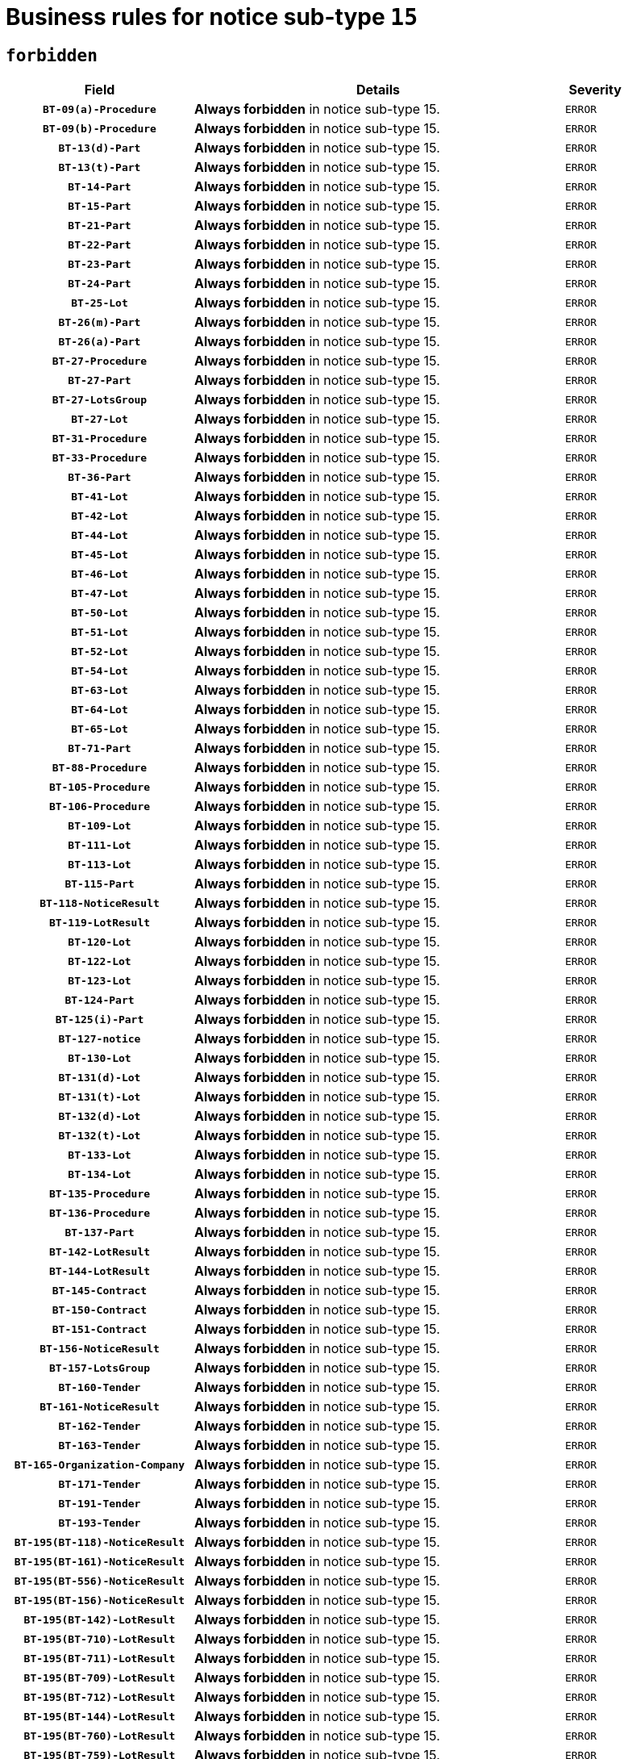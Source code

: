 = Business rules for notice sub-type `15`
:navtitle: Business Rules

== `forbidden`
[cols="<3,<6,>1", role="fixed-layout"]
|====
h| Field h|Details h|Severity 
h|`BT-09(a)-Procedure`
a|

*Always forbidden* in notice sub-type 15.
|`ERROR`
h|`BT-09(b)-Procedure`
a|

*Always forbidden* in notice sub-type 15.
|`ERROR`
h|`BT-13(d)-Part`
a|

*Always forbidden* in notice sub-type 15.
|`ERROR`
h|`BT-13(t)-Part`
a|

*Always forbidden* in notice sub-type 15.
|`ERROR`
h|`BT-14-Part`
a|

*Always forbidden* in notice sub-type 15.
|`ERROR`
h|`BT-15-Part`
a|

*Always forbidden* in notice sub-type 15.
|`ERROR`
h|`BT-21-Part`
a|

*Always forbidden* in notice sub-type 15.
|`ERROR`
h|`BT-22-Part`
a|

*Always forbidden* in notice sub-type 15.
|`ERROR`
h|`BT-23-Part`
a|

*Always forbidden* in notice sub-type 15.
|`ERROR`
h|`BT-24-Part`
a|

*Always forbidden* in notice sub-type 15.
|`ERROR`
h|`BT-25-Lot`
a|

*Always forbidden* in notice sub-type 15.
|`ERROR`
h|`BT-26(m)-Part`
a|

*Always forbidden* in notice sub-type 15.
|`ERROR`
h|`BT-26(a)-Part`
a|

*Always forbidden* in notice sub-type 15.
|`ERROR`
h|`BT-27-Procedure`
a|

*Always forbidden* in notice sub-type 15.
|`ERROR`
h|`BT-27-Part`
a|

*Always forbidden* in notice sub-type 15.
|`ERROR`
h|`BT-27-LotsGroup`
a|

*Always forbidden* in notice sub-type 15.
|`ERROR`
h|`BT-27-Lot`
a|

*Always forbidden* in notice sub-type 15.
|`ERROR`
h|`BT-31-Procedure`
a|

*Always forbidden* in notice sub-type 15.
|`ERROR`
h|`BT-33-Procedure`
a|

*Always forbidden* in notice sub-type 15.
|`ERROR`
h|`BT-36-Part`
a|

*Always forbidden* in notice sub-type 15.
|`ERROR`
h|`BT-41-Lot`
a|

*Always forbidden* in notice sub-type 15.
|`ERROR`
h|`BT-42-Lot`
a|

*Always forbidden* in notice sub-type 15.
|`ERROR`
h|`BT-44-Lot`
a|

*Always forbidden* in notice sub-type 15.
|`ERROR`
h|`BT-45-Lot`
a|

*Always forbidden* in notice sub-type 15.
|`ERROR`
h|`BT-46-Lot`
a|

*Always forbidden* in notice sub-type 15.
|`ERROR`
h|`BT-47-Lot`
a|

*Always forbidden* in notice sub-type 15.
|`ERROR`
h|`BT-50-Lot`
a|

*Always forbidden* in notice sub-type 15.
|`ERROR`
h|`BT-51-Lot`
a|

*Always forbidden* in notice sub-type 15.
|`ERROR`
h|`BT-52-Lot`
a|

*Always forbidden* in notice sub-type 15.
|`ERROR`
h|`BT-54-Lot`
a|

*Always forbidden* in notice sub-type 15.
|`ERROR`
h|`BT-63-Lot`
a|

*Always forbidden* in notice sub-type 15.
|`ERROR`
h|`BT-64-Lot`
a|

*Always forbidden* in notice sub-type 15.
|`ERROR`
h|`BT-65-Lot`
a|

*Always forbidden* in notice sub-type 15.
|`ERROR`
h|`BT-71-Part`
a|

*Always forbidden* in notice sub-type 15.
|`ERROR`
h|`BT-88-Procedure`
a|

*Always forbidden* in notice sub-type 15.
|`ERROR`
h|`BT-105-Procedure`
a|

*Always forbidden* in notice sub-type 15.
|`ERROR`
h|`BT-106-Procedure`
a|

*Always forbidden* in notice sub-type 15.
|`ERROR`
h|`BT-109-Lot`
a|

*Always forbidden* in notice sub-type 15.
|`ERROR`
h|`BT-111-Lot`
a|

*Always forbidden* in notice sub-type 15.
|`ERROR`
h|`BT-113-Lot`
a|

*Always forbidden* in notice sub-type 15.
|`ERROR`
h|`BT-115-Part`
a|

*Always forbidden* in notice sub-type 15.
|`ERROR`
h|`BT-118-NoticeResult`
a|

*Always forbidden* in notice sub-type 15.
|`ERROR`
h|`BT-119-LotResult`
a|

*Always forbidden* in notice sub-type 15.
|`ERROR`
h|`BT-120-Lot`
a|

*Always forbidden* in notice sub-type 15.
|`ERROR`
h|`BT-122-Lot`
a|

*Always forbidden* in notice sub-type 15.
|`ERROR`
h|`BT-123-Lot`
a|

*Always forbidden* in notice sub-type 15.
|`ERROR`
h|`BT-124-Part`
a|

*Always forbidden* in notice sub-type 15.
|`ERROR`
h|`BT-125(i)-Part`
a|

*Always forbidden* in notice sub-type 15.
|`ERROR`
h|`BT-127-notice`
a|

*Always forbidden* in notice sub-type 15.
|`ERROR`
h|`BT-130-Lot`
a|

*Always forbidden* in notice sub-type 15.
|`ERROR`
h|`BT-131(d)-Lot`
a|

*Always forbidden* in notice sub-type 15.
|`ERROR`
h|`BT-131(t)-Lot`
a|

*Always forbidden* in notice sub-type 15.
|`ERROR`
h|`BT-132(d)-Lot`
a|

*Always forbidden* in notice sub-type 15.
|`ERROR`
h|`BT-132(t)-Lot`
a|

*Always forbidden* in notice sub-type 15.
|`ERROR`
h|`BT-133-Lot`
a|

*Always forbidden* in notice sub-type 15.
|`ERROR`
h|`BT-134-Lot`
a|

*Always forbidden* in notice sub-type 15.
|`ERROR`
h|`BT-135-Procedure`
a|

*Always forbidden* in notice sub-type 15.
|`ERROR`
h|`BT-136-Procedure`
a|

*Always forbidden* in notice sub-type 15.
|`ERROR`
h|`BT-137-Part`
a|

*Always forbidden* in notice sub-type 15.
|`ERROR`
h|`BT-142-LotResult`
a|

*Always forbidden* in notice sub-type 15.
|`ERROR`
h|`BT-144-LotResult`
a|

*Always forbidden* in notice sub-type 15.
|`ERROR`
h|`BT-145-Contract`
a|

*Always forbidden* in notice sub-type 15.
|`ERROR`
h|`BT-150-Contract`
a|

*Always forbidden* in notice sub-type 15.
|`ERROR`
h|`BT-151-Contract`
a|

*Always forbidden* in notice sub-type 15.
|`ERROR`
h|`BT-156-NoticeResult`
a|

*Always forbidden* in notice sub-type 15.
|`ERROR`
h|`BT-157-LotsGroup`
a|

*Always forbidden* in notice sub-type 15.
|`ERROR`
h|`BT-160-Tender`
a|

*Always forbidden* in notice sub-type 15.
|`ERROR`
h|`BT-161-NoticeResult`
a|

*Always forbidden* in notice sub-type 15.
|`ERROR`
h|`BT-162-Tender`
a|

*Always forbidden* in notice sub-type 15.
|`ERROR`
h|`BT-163-Tender`
a|

*Always forbidden* in notice sub-type 15.
|`ERROR`
h|`BT-165-Organization-Company`
a|

*Always forbidden* in notice sub-type 15.
|`ERROR`
h|`BT-171-Tender`
a|

*Always forbidden* in notice sub-type 15.
|`ERROR`
h|`BT-191-Tender`
a|

*Always forbidden* in notice sub-type 15.
|`ERROR`
h|`BT-193-Tender`
a|

*Always forbidden* in notice sub-type 15.
|`ERROR`
h|`BT-195(BT-118)-NoticeResult`
a|

*Always forbidden* in notice sub-type 15.
|`ERROR`
h|`BT-195(BT-161)-NoticeResult`
a|

*Always forbidden* in notice sub-type 15.
|`ERROR`
h|`BT-195(BT-556)-NoticeResult`
a|

*Always forbidden* in notice sub-type 15.
|`ERROR`
h|`BT-195(BT-156)-NoticeResult`
a|

*Always forbidden* in notice sub-type 15.
|`ERROR`
h|`BT-195(BT-142)-LotResult`
a|

*Always forbidden* in notice sub-type 15.
|`ERROR`
h|`BT-195(BT-710)-LotResult`
a|

*Always forbidden* in notice sub-type 15.
|`ERROR`
h|`BT-195(BT-711)-LotResult`
a|

*Always forbidden* in notice sub-type 15.
|`ERROR`
h|`BT-195(BT-709)-LotResult`
a|

*Always forbidden* in notice sub-type 15.
|`ERROR`
h|`BT-195(BT-712)-LotResult`
a|

*Always forbidden* in notice sub-type 15.
|`ERROR`
h|`BT-195(BT-144)-LotResult`
a|

*Always forbidden* in notice sub-type 15.
|`ERROR`
h|`BT-195(BT-760)-LotResult`
a|

*Always forbidden* in notice sub-type 15.
|`ERROR`
h|`BT-195(BT-759)-LotResult`
a|

*Always forbidden* in notice sub-type 15.
|`ERROR`
h|`BT-195(BT-171)-Tender`
a|

*Always forbidden* in notice sub-type 15.
|`ERROR`
h|`BT-195(BT-193)-Tender`
a|

*Always forbidden* in notice sub-type 15.
|`ERROR`
h|`BT-195(BT-720)-Tender`
a|

*Always forbidden* in notice sub-type 15.
|`ERROR`
h|`BT-195(BT-162)-Tender`
a|

*Always forbidden* in notice sub-type 15.
|`ERROR`
h|`BT-195(BT-160)-Tender`
a|

*Always forbidden* in notice sub-type 15.
|`ERROR`
h|`BT-195(BT-163)-Tender`
a|

*Always forbidden* in notice sub-type 15.
|`ERROR`
h|`BT-195(BT-191)-Tender`
a|

*Always forbidden* in notice sub-type 15.
|`ERROR`
h|`BT-195(BT-553)-Tender`
a|

*Always forbidden* in notice sub-type 15.
|`ERROR`
h|`BT-195(BT-554)-Tender`
a|

*Always forbidden* in notice sub-type 15.
|`ERROR`
h|`BT-195(BT-555)-Tender`
a|

*Always forbidden* in notice sub-type 15.
|`ERROR`
h|`BT-195(BT-773)-Tender`
a|

*Always forbidden* in notice sub-type 15.
|`ERROR`
h|`BT-195(BT-731)-Tender`
a|

*Always forbidden* in notice sub-type 15.
|`ERROR`
h|`BT-195(BT-730)-Tender`
a|

*Always forbidden* in notice sub-type 15.
|`ERROR`
h|`BT-195(BT-09)-Procedure`
a|

*Always forbidden* in notice sub-type 15.
|`ERROR`
h|`BT-195(BT-105)-Procedure`
a|

*Always forbidden* in notice sub-type 15.
|`ERROR`
h|`BT-195(BT-88)-Procedure`
a|

*Always forbidden* in notice sub-type 15.
|`ERROR`
h|`BT-195(BT-106)-Procedure`
a|

*Always forbidden* in notice sub-type 15.
|`ERROR`
h|`BT-195(BT-1351)-Procedure`
a|

*Always forbidden* in notice sub-type 15.
|`ERROR`
h|`BT-195(BT-136)-Procedure`
a|

*Always forbidden* in notice sub-type 15.
|`ERROR`
h|`BT-195(BT-1252)-Procedure`
a|

*Always forbidden* in notice sub-type 15.
|`ERROR`
h|`BT-195(BT-135)-Procedure`
a|

*Always forbidden* in notice sub-type 15.
|`ERROR`
h|`BT-195(BT-733)-LotsGroup`
a|

*Always forbidden* in notice sub-type 15.
|`ERROR`
h|`BT-195(BT-543)-LotsGroup`
a|

*Always forbidden* in notice sub-type 15.
|`ERROR`
h|`BT-195(BT-5421)-LotsGroup`
a|

*Always forbidden* in notice sub-type 15.
|`ERROR`
h|`BT-195(BT-5422)-LotsGroup`
a|

*Always forbidden* in notice sub-type 15.
|`ERROR`
h|`BT-195(BT-5423)-LotsGroup`
a|

*Always forbidden* in notice sub-type 15.
|`ERROR`
h|`BT-195(BT-541)-LotsGroup`
a|

*Always forbidden* in notice sub-type 15.
|`ERROR`
h|`BT-195(BT-734)-LotsGroup`
a|

*Always forbidden* in notice sub-type 15.
|`ERROR`
h|`BT-195(BT-539)-LotsGroup`
a|

*Always forbidden* in notice sub-type 15.
|`ERROR`
h|`BT-195(BT-540)-LotsGroup`
a|

*Always forbidden* in notice sub-type 15.
|`ERROR`
h|`BT-195(BT-733)-Lot`
a|

*Always forbidden* in notice sub-type 15.
|`ERROR`
h|`BT-195(BT-543)-Lot`
a|

*Always forbidden* in notice sub-type 15.
|`ERROR`
h|`BT-195(BT-5421)-Lot`
a|

*Always forbidden* in notice sub-type 15.
|`ERROR`
h|`BT-195(BT-5422)-Lot`
a|

*Always forbidden* in notice sub-type 15.
|`ERROR`
h|`BT-195(BT-5423)-Lot`
a|

*Always forbidden* in notice sub-type 15.
|`ERROR`
h|`BT-195(BT-541)-Lot`
a|

*Always forbidden* in notice sub-type 15.
|`ERROR`
h|`BT-195(BT-734)-Lot`
a|

*Always forbidden* in notice sub-type 15.
|`ERROR`
h|`BT-195(BT-539)-Lot`
a|

*Always forbidden* in notice sub-type 15.
|`ERROR`
h|`BT-195(BT-540)-Lot`
a|

*Always forbidden* in notice sub-type 15.
|`ERROR`
h|`BT-195(BT-635)-LotResult`
a|

*Always forbidden* in notice sub-type 15.
|`ERROR`
h|`BT-195(BT-636)-LotResult`
a|

*Always forbidden* in notice sub-type 15.
|`ERROR`
h|`BT-195(BT-1118)-NoticeResult`
a|

*Always forbidden* in notice sub-type 15.
|`ERROR`
h|`BT-195(BT-1561)-NoticeResult`
a|

*Always forbidden* in notice sub-type 15.
|`ERROR`
h|`BT-196(BT-118)-NoticeResult`
a|

*Always forbidden* in notice sub-type 15.
|`ERROR`
h|`BT-196(BT-161)-NoticeResult`
a|

*Always forbidden* in notice sub-type 15.
|`ERROR`
h|`BT-196(BT-556)-NoticeResult`
a|

*Always forbidden* in notice sub-type 15.
|`ERROR`
h|`BT-196(BT-156)-NoticeResult`
a|

*Always forbidden* in notice sub-type 15.
|`ERROR`
h|`BT-196(BT-142)-LotResult`
a|

*Always forbidden* in notice sub-type 15.
|`ERROR`
h|`BT-196(BT-710)-LotResult`
a|

*Always forbidden* in notice sub-type 15.
|`ERROR`
h|`BT-196(BT-711)-LotResult`
a|

*Always forbidden* in notice sub-type 15.
|`ERROR`
h|`BT-196(BT-709)-LotResult`
a|

*Always forbidden* in notice sub-type 15.
|`ERROR`
h|`BT-196(BT-712)-LotResult`
a|

*Always forbidden* in notice sub-type 15.
|`ERROR`
h|`BT-196(BT-144)-LotResult`
a|

*Always forbidden* in notice sub-type 15.
|`ERROR`
h|`BT-196(BT-760)-LotResult`
a|

*Always forbidden* in notice sub-type 15.
|`ERROR`
h|`BT-196(BT-759)-LotResult`
a|

*Always forbidden* in notice sub-type 15.
|`ERROR`
h|`BT-196(BT-171)-Tender`
a|

*Always forbidden* in notice sub-type 15.
|`ERROR`
h|`BT-196(BT-193)-Tender`
a|

*Always forbidden* in notice sub-type 15.
|`ERROR`
h|`BT-196(BT-720)-Tender`
a|

*Always forbidden* in notice sub-type 15.
|`ERROR`
h|`BT-196(BT-162)-Tender`
a|

*Always forbidden* in notice sub-type 15.
|`ERROR`
h|`BT-196(BT-160)-Tender`
a|

*Always forbidden* in notice sub-type 15.
|`ERROR`
h|`BT-196(BT-163)-Tender`
a|

*Always forbidden* in notice sub-type 15.
|`ERROR`
h|`BT-196(BT-191)-Tender`
a|

*Always forbidden* in notice sub-type 15.
|`ERROR`
h|`BT-196(BT-553)-Tender`
a|

*Always forbidden* in notice sub-type 15.
|`ERROR`
h|`BT-196(BT-554)-Tender`
a|

*Always forbidden* in notice sub-type 15.
|`ERROR`
h|`BT-196(BT-555)-Tender`
a|

*Always forbidden* in notice sub-type 15.
|`ERROR`
h|`BT-196(BT-773)-Tender`
a|

*Always forbidden* in notice sub-type 15.
|`ERROR`
h|`BT-196(BT-731)-Tender`
a|

*Always forbidden* in notice sub-type 15.
|`ERROR`
h|`BT-196(BT-730)-Tender`
a|

*Always forbidden* in notice sub-type 15.
|`ERROR`
h|`BT-196(BT-09)-Procedure`
a|

*Always forbidden* in notice sub-type 15.
|`ERROR`
h|`BT-196(BT-105)-Procedure`
a|

*Always forbidden* in notice sub-type 15.
|`ERROR`
h|`BT-196(BT-88)-Procedure`
a|

*Always forbidden* in notice sub-type 15.
|`ERROR`
h|`BT-196(BT-106)-Procedure`
a|

*Always forbidden* in notice sub-type 15.
|`ERROR`
h|`BT-196(BT-1351)-Procedure`
a|

*Always forbidden* in notice sub-type 15.
|`ERROR`
h|`BT-196(BT-136)-Procedure`
a|

*Always forbidden* in notice sub-type 15.
|`ERROR`
h|`BT-196(BT-1252)-Procedure`
a|

*Always forbidden* in notice sub-type 15.
|`ERROR`
h|`BT-196(BT-135)-Procedure`
a|

*Always forbidden* in notice sub-type 15.
|`ERROR`
h|`BT-196(BT-733)-LotsGroup`
a|

*Always forbidden* in notice sub-type 15.
|`ERROR`
h|`BT-196(BT-543)-LotsGroup`
a|

*Always forbidden* in notice sub-type 15.
|`ERROR`
h|`BT-196(BT-5421)-LotsGroup`
a|

*Always forbidden* in notice sub-type 15.
|`ERROR`
h|`BT-196(BT-5422)-LotsGroup`
a|

*Always forbidden* in notice sub-type 15.
|`ERROR`
h|`BT-196(BT-5423)-LotsGroup`
a|

*Always forbidden* in notice sub-type 15.
|`ERROR`
h|`BT-196(BT-541)-LotsGroup`
a|

*Always forbidden* in notice sub-type 15.
|`ERROR`
h|`BT-196(BT-734)-LotsGroup`
a|

*Always forbidden* in notice sub-type 15.
|`ERROR`
h|`BT-196(BT-539)-LotsGroup`
a|

*Always forbidden* in notice sub-type 15.
|`ERROR`
h|`BT-196(BT-540)-LotsGroup`
a|

*Always forbidden* in notice sub-type 15.
|`ERROR`
h|`BT-196(BT-733)-Lot`
a|

*Always forbidden* in notice sub-type 15.
|`ERROR`
h|`BT-196(BT-543)-Lot`
a|

*Always forbidden* in notice sub-type 15.
|`ERROR`
h|`BT-196(BT-5421)-Lot`
a|

*Always forbidden* in notice sub-type 15.
|`ERROR`
h|`BT-196(BT-5422)-Lot`
a|

*Always forbidden* in notice sub-type 15.
|`ERROR`
h|`BT-196(BT-5423)-Lot`
a|

*Always forbidden* in notice sub-type 15.
|`ERROR`
h|`BT-196(BT-541)-Lot`
a|

*Always forbidden* in notice sub-type 15.
|`ERROR`
h|`BT-196(BT-734)-Lot`
a|

*Always forbidden* in notice sub-type 15.
|`ERROR`
h|`BT-196(BT-539)-Lot`
a|

*Always forbidden* in notice sub-type 15.
|`ERROR`
h|`BT-196(BT-540)-Lot`
a|

*Always forbidden* in notice sub-type 15.
|`ERROR`
h|`BT-196(BT-635)-LotResult`
a|

*Always forbidden* in notice sub-type 15.
|`ERROR`
h|`BT-196(BT-636)-LotResult`
a|

*Always forbidden* in notice sub-type 15.
|`ERROR`
h|`BT-196(BT-1118)-NoticeResult`
a|

*Always forbidden* in notice sub-type 15.
|`ERROR`
h|`BT-196(BT-1561)-NoticeResult`
a|

*Always forbidden* in notice sub-type 15.
|`ERROR`
h|`BT-197(BT-118)-NoticeResult`
a|

*Always forbidden* in notice sub-type 15.
|`ERROR`
h|`BT-197(BT-161)-NoticeResult`
a|

*Always forbidden* in notice sub-type 15.
|`ERROR`
h|`BT-197(BT-556)-NoticeResult`
a|

*Always forbidden* in notice sub-type 15.
|`ERROR`
h|`BT-197(BT-156)-NoticeResult`
a|

*Always forbidden* in notice sub-type 15.
|`ERROR`
h|`BT-197(BT-142)-LotResult`
a|

*Always forbidden* in notice sub-type 15.
|`ERROR`
h|`BT-197(BT-710)-LotResult`
a|

*Always forbidden* in notice sub-type 15.
|`ERROR`
h|`BT-197(BT-711)-LotResult`
a|

*Always forbidden* in notice sub-type 15.
|`ERROR`
h|`BT-197(BT-709)-LotResult`
a|

*Always forbidden* in notice sub-type 15.
|`ERROR`
h|`BT-197(BT-712)-LotResult`
a|

*Always forbidden* in notice sub-type 15.
|`ERROR`
h|`BT-197(BT-144)-LotResult`
a|

*Always forbidden* in notice sub-type 15.
|`ERROR`
h|`BT-197(BT-760)-LotResult`
a|

*Always forbidden* in notice sub-type 15.
|`ERROR`
h|`BT-197(BT-759)-LotResult`
a|

*Always forbidden* in notice sub-type 15.
|`ERROR`
h|`BT-197(BT-171)-Tender`
a|

*Always forbidden* in notice sub-type 15.
|`ERROR`
h|`BT-197(BT-193)-Tender`
a|

*Always forbidden* in notice sub-type 15.
|`ERROR`
h|`BT-197(BT-720)-Tender`
a|

*Always forbidden* in notice sub-type 15.
|`ERROR`
h|`BT-197(BT-162)-Tender`
a|

*Always forbidden* in notice sub-type 15.
|`ERROR`
h|`BT-197(BT-160)-Tender`
a|

*Always forbidden* in notice sub-type 15.
|`ERROR`
h|`BT-197(BT-163)-Tender`
a|

*Always forbidden* in notice sub-type 15.
|`ERROR`
h|`BT-197(BT-191)-Tender`
a|

*Always forbidden* in notice sub-type 15.
|`ERROR`
h|`BT-197(BT-553)-Tender`
a|

*Always forbidden* in notice sub-type 15.
|`ERROR`
h|`BT-197(BT-554)-Tender`
a|

*Always forbidden* in notice sub-type 15.
|`ERROR`
h|`BT-197(BT-555)-Tender`
a|

*Always forbidden* in notice sub-type 15.
|`ERROR`
h|`BT-197(BT-773)-Tender`
a|

*Always forbidden* in notice sub-type 15.
|`ERROR`
h|`BT-197(BT-731)-Tender`
a|

*Always forbidden* in notice sub-type 15.
|`ERROR`
h|`BT-197(BT-730)-Tender`
a|

*Always forbidden* in notice sub-type 15.
|`ERROR`
h|`BT-197(BT-09)-Procedure`
a|

*Always forbidden* in notice sub-type 15.
|`ERROR`
h|`BT-197(BT-105)-Procedure`
a|

*Always forbidden* in notice sub-type 15.
|`ERROR`
h|`BT-197(BT-88)-Procedure`
a|

*Always forbidden* in notice sub-type 15.
|`ERROR`
h|`BT-197(BT-106)-Procedure`
a|

*Always forbidden* in notice sub-type 15.
|`ERROR`
h|`BT-197(BT-1351)-Procedure`
a|

*Always forbidden* in notice sub-type 15.
|`ERROR`
h|`BT-197(BT-136)-Procedure`
a|

*Always forbidden* in notice sub-type 15.
|`ERROR`
h|`BT-197(BT-1252)-Procedure`
a|

*Always forbidden* in notice sub-type 15.
|`ERROR`
h|`BT-197(BT-135)-Procedure`
a|

*Always forbidden* in notice sub-type 15.
|`ERROR`
h|`BT-197(BT-733)-LotsGroup`
a|

*Always forbidden* in notice sub-type 15.
|`ERROR`
h|`BT-197(BT-543)-LotsGroup`
a|

*Always forbidden* in notice sub-type 15.
|`ERROR`
h|`BT-197(BT-5421)-LotsGroup`
a|

*Always forbidden* in notice sub-type 15.
|`ERROR`
h|`BT-197(BT-5422)-LotsGroup`
a|

*Always forbidden* in notice sub-type 15.
|`ERROR`
h|`BT-197(BT-5423)-LotsGroup`
a|

*Always forbidden* in notice sub-type 15.
|`ERROR`
h|`BT-197(BT-541)-LotsGroup`
a|

*Always forbidden* in notice sub-type 15.
|`ERROR`
h|`BT-197(BT-734)-LotsGroup`
a|

*Always forbidden* in notice sub-type 15.
|`ERROR`
h|`BT-197(BT-539)-LotsGroup`
a|

*Always forbidden* in notice sub-type 15.
|`ERROR`
h|`BT-197(BT-540)-LotsGroup`
a|

*Always forbidden* in notice sub-type 15.
|`ERROR`
h|`BT-197(BT-733)-Lot`
a|

*Always forbidden* in notice sub-type 15.
|`ERROR`
h|`BT-197(BT-543)-Lot`
a|

*Always forbidden* in notice sub-type 15.
|`ERROR`
h|`BT-197(BT-5421)-Lot`
a|

*Always forbidden* in notice sub-type 15.
|`ERROR`
h|`BT-197(BT-5422)-Lot`
a|

*Always forbidden* in notice sub-type 15.
|`ERROR`
h|`BT-197(BT-5423)-Lot`
a|

*Always forbidden* in notice sub-type 15.
|`ERROR`
h|`BT-197(BT-541)-Lot`
a|

*Always forbidden* in notice sub-type 15.
|`ERROR`
h|`BT-197(BT-734)-Lot`
a|

*Always forbidden* in notice sub-type 15.
|`ERROR`
h|`BT-197(BT-539)-Lot`
a|

*Always forbidden* in notice sub-type 15.
|`ERROR`
h|`BT-197(BT-540)-Lot`
a|

*Always forbidden* in notice sub-type 15.
|`ERROR`
h|`BT-197(BT-635)-LotResult`
a|

*Always forbidden* in notice sub-type 15.
|`ERROR`
h|`BT-197(BT-636)-LotResult`
a|

*Always forbidden* in notice sub-type 15.
|`ERROR`
h|`BT-197(BT-1118)-NoticeResult`
a|

*Always forbidden* in notice sub-type 15.
|`ERROR`
h|`BT-197(BT-1561)-NoticeResult`
a|

*Always forbidden* in notice sub-type 15.
|`ERROR`
h|`BT-198(BT-118)-NoticeResult`
a|

*Always forbidden* in notice sub-type 15.
|`ERROR`
h|`BT-198(BT-161)-NoticeResult`
a|

*Always forbidden* in notice sub-type 15.
|`ERROR`
h|`BT-198(BT-556)-NoticeResult`
a|

*Always forbidden* in notice sub-type 15.
|`ERROR`
h|`BT-198(BT-156)-NoticeResult`
a|

*Always forbidden* in notice sub-type 15.
|`ERROR`
h|`BT-198(BT-142)-LotResult`
a|

*Always forbidden* in notice sub-type 15.
|`ERROR`
h|`BT-198(BT-710)-LotResult`
a|

*Always forbidden* in notice sub-type 15.
|`ERROR`
h|`BT-198(BT-711)-LotResult`
a|

*Always forbidden* in notice sub-type 15.
|`ERROR`
h|`BT-198(BT-709)-LotResult`
a|

*Always forbidden* in notice sub-type 15.
|`ERROR`
h|`BT-198(BT-712)-LotResult`
a|

*Always forbidden* in notice sub-type 15.
|`ERROR`
h|`BT-198(BT-144)-LotResult`
a|

*Always forbidden* in notice sub-type 15.
|`ERROR`
h|`BT-198(BT-760)-LotResult`
a|

*Always forbidden* in notice sub-type 15.
|`ERROR`
h|`BT-198(BT-759)-LotResult`
a|

*Always forbidden* in notice sub-type 15.
|`ERROR`
h|`BT-198(BT-171)-Tender`
a|

*Always forbidden* in notice sub-type 15.
|`ERROR`
h|`BT-198(BT-193)-Tender`
a|

*Always forbidden* in notice sub-type 15.
|`ERROR`
h|`BT-198(BT-720)-Tender`
a|

*Always forbidden* in notice sub-type 15.
|`ERROR`
h|`BT-198(BT-162)-Tender`
a|

*Always forbidden* in notice sub-type 15.
|`ERROR`
h|`BT-198(BT-160)-Tender`
a|

*Always forbidden* in notice sub-type 15.
|`ERROR`
h|`BT-198(BT-163)-Tender`
a|

*Always forbidden* in notice sub-type 15.
|`ERROR`
h|`BT-198(BT-191)-Tender`
a|

*Always forbidden* in notice sub-type 15.
|`ERROR`
h|`BT-198(BT-553)-Tender`
a|

*Always forbidden* in notice sub-type 15.
|`ERROR`
h|`BT-198(BT-554)-Tender`
a|

*Always forbidden* in notice sub-type 15.
|`ERROR`
h|`BT-198(BT-555)-Tender`
a|

*Always forbidden* in notice sub-type 15.
|`ERROR`
h|`BT-198(BT-773)-Tender`
a|

*Always forbidden* in notice sub-type 15.
|`ERROR`
h|`BT-198(BT-731)-Tender`
a|

*Always forbidden* in notice sub-type 15.
|`ERROR`
h|`BT-198(BT-730)-Tender`
a|

*Always forbidden* in notice sub-type 15.
|`ERROR`
h|`BT-198(BT-09)-Procedure`
a|

*Always forbidden* in notice sub-type 15.
|`ERROR`
h|`BT-198(BT-105)-Procedure`
a|

*Always forbidden* in notice sub-type 15.
|`ERROR`
h|`BT-198(BT-88)-Procedure`
a|

*Always forbidden* in notice sub-type 15.
|`ERROR`
h|`BT-198(BT-106)-Procedure`
a|

*Always forbidden* in notice sub-type 15.
|`ERROR`
h|`BT-198(BT-1351)-Procedure`
a|

*Always forbidden* in notice sub-type 15.
|`ERROR`
h|`BT-198(BT-136)-Procedure`
a|

*Always forbidden* in notice sub-type 15.
|`ERROR`
h|`BT-198(BT-1252)-Procedure`
a|

*Always forbidden* in notice sub-type 15.
|`ERROR`
h|`BT-198(BT-135)-Procedure`
a|

*Always forbidden* in notice sub-type 15.
|`ERROR`
h|`BT-198(BT-733)-LotsGroup`
a|

*Always forbidden* in notice sub-type 15.
|`ERROR`
h|`BT-198(BT-543)-LotsGroup`
a|

*Always forbidden* in notice sub-type 15.
|`ERROR`
h|`BT-198(BT-5421)-LotsGroup`
a|

*Always forbidden* in notice sub-type 15.
|`ERROR`
h|`BT-198(BT-5422)-LotsGroup`
a|

*Always forbidden* in notice sub-type 15.
|`ERROR`
h|`BT-198(BT-5423)-LotsGroup`
a|

*Always forbidden* in notice sub-type 15.
|`ERROR`
h|`BT-198(BT-541)-LotsGroup`
a|

*Always forbidden* in notice sub-type 15.
|`ERROR`
h|`BT-198(BT-734)-LotsGroup`
a|

*Always forbidden* in notice sub-type 15.
|`ERROR`
h|`BT-198(BT-539)-LotsGroup`
a|

*Always forbidden* in notice sub-type 15.
|`ERROR`
h|`BT-198(BT-540)-LotsGroup`
a|

*Always forbidden* in notice sub-type 15.
|`ERROR`
h|`BT-198(BT-733)-Lot`
a|

*Always forbidden* in notice sub-type 15.
|`ERROR`
h|`BT-198(BT-543)-Lot`
a|

*Always forbidden* in notice sub-type 15.
|`ERROR`
h|`BT-198(BT-5421)-Lot`
a|

*Always forbidden* in notice sub-type 15.
|`ERROR`
h|`BT-198(BT-5422)-Lot`
a|

*Always forbidden* in notice sub-type 15.
|`ERROR`
h|`BT-198(BT-5423)-Lot`
a|

*Always forbidden* in notice sub-type 15.
|`ERROR`
h|`BT-198(BT-541)-Lot`
a|

*Always forbidden* in notice sub-type 15.
|`ERROR`
h|`BT-198(BT-734)-Lot`
a|

*Always forbidden* in notice sub-type 15.
|`ERROR`
h|`BT-198(BT-539)-Lot`
a|

*Always forbidden* in notice sub-type 15.
|`ERROR`
h|`BT-198(BT-540)-Lot`
a|

*Always forbidden* in notice sub-type 15.
|`ERROR`
h|`BT-198(BT-635)-LotResult`
a|

*Always forbidden* in notice sub-type 15.
|`ERROR`
h|`BT-198(BT-636)-LotResult`
a|

*Always forbidden* in notice sub-type 15.
|`ERROR`
h|`BT-198(BT-1118)-NoticeResult`
a|

*Always forbidden* in notice sub-type 15.
|`ERROR`
h|`BT-198(BT-1561)-NoticeResult`
a|

*Always forbidden* in notice sub-type 15.
|`ERROR`
h|`BT-200-Contract`
a|

*Always forbidden* in notice sub-type 15.
|`ERROR`
h|`BT-201-Contract`
a|

*Always forbidden* in notice sub-type 15.
|`ERROR`
h|`BT-202-Contract`
a|

*Always forbidden* in notice sub-type 15.
|`ERROR`
h|`BT-262-Part`
a|

*Always forbidden* in notice sub-type 15.
|`ERROR`
h|`BT-263-Part`
a|

*Always forbidden* in notice sub-type 15.
|`ERROR`
h|`BT-271-Procedure`
a|

*Always forbidden* in notice sub-type 15.
|`ERROR`
h|`BT-271-LotsGroup`
a|

*Always forbidden* in notice sub-type 15.
|`ERROR`
h|`BT-271-Lot`
a|

*Always forbidden* in notice sub-type 15.
|`ERROR`
h|`BT-300-Part`
a|

*Always forbidden* in notice sub-type 15.
|`ERROR`
h|`BT-330-Procedure`
a|

*Always forbidden* in notice sub-type 15.
|`ERROR`
h|`BT-500-UBO`
a|

*Always forbidden* in notice sub-type 15.
|`ERROR`
h|`BT-500-Business`
a|

*Always forbidden* in notice sub-type 15.
|`ERROR`
h|`BT-501-Business-National`
a|

*Always forbidden* in notice sub-type 15.
|`ERROR`
h|`BT-501-Business-European`
a|

*Always forbidden* in notice sub-type 15.
|`ERROR`
h|`BT-502-Business`
a|

*Always forbidden* in notice sub-type 15.
|`ERROR`
h|`BT-503-UBO`
a|

*Always forbidden* in notice sub-type 15.
|`ERROR`
h|`BT-503-Business`
a|

*Always forbidden* in notice sub-type 15.
|`ERROR`
h|`BT-505-Business`
a|

*Always forbidden* in notice sub-type 15.
|`ERROR`
h|`BT-506-UBO`
a|

*Always forbidden* in notice sub-type 15.
|`ERROR`
h|`BT-506-Business`
a|

*Always forbidden* in notice sub-type 15.
|`ERROR`
h|`BT-507-UBO`
a|

*Always forbidden* in notice sub-type 15.
|`ERROR`
h|`BT-507-Business`
a|

*Always forbidden* in notice sub-type 15.
|`ERROR`
h|`BT-510(a)-UBO`
a|

*Always forbidden* in notice sub-type 15.
|`ERROR`
h|`BT-510(b)-UBO`
a|

*Always forbidden* in notice sub-type 15.
|`ERROR`
h|`BT-510(c)-UBO`
a|

*Always forbidden* in notice sub-type 15.
|`ERROR`
h|`BT-510(a)-Business`
a|

*Always forbidden* in notice sub-type 15.
|`ERROR`
h|`BT-510(b)-Business`
a|

*Always forbidden* in notice sub-type 15.
|`ERROR`
h|`BT-510(c)-Business`
a|

*Always forbidden* in notice sub-type 15.
|`ERROR`
h|`BT-512-UBO`
a|

*Always forbidden* in notice sub-type 15.
|`ERROR`
h|`BT-512-Business`
a|

*Always forbidden* in notice sub-type 15.
|`ERROR`
h|`BT-513-UBO`
a|

*Always forbidden* in notice sub-type 15.
|`ERROR`
h|`BT-513-Business`
a|

*Always forbidden* in notice sub-type 15.
|`ERROR`
h|`BT-514-UBO`
a|

*Always forbidden* in notice sub-type 15.
|`ERROR`
h|`BT-514-Business`
a|

*Always forbidden* in notice sub-type 15.
|`ERROR`
h|`BT-531-Part`
a|

*Always forbidden* in notice sub-type 15.
|`ERROR`
h|`BT-536-Part`
a|

*Always forbidden* in notice sub-type 15.
|`ERROR`
h|`BT-537-Part`
a|

*Always forbidden* in notice sub-type 15.
|`ERROR`
h|`BT-538-Part`
a|

*Always forbidden* in notice sub-type 15.
|`ERROR`
h|`BT-553-Tender`
a|

*Always forbidden* in notice sub-type 15.
|`ERROR`
h|`BT-554-Tender`
a|

*Always forbidden* in notice sub-type 15.
|`ERROR`
h|`BT-555-Tender`
a|

*Always forbidden* in notice sub-type 15.
|`ERROR`
h|`BT-556-NoticeResult`
a|

*Always forbidden* in notice sub-type 15.
|`ERROR`
h|`BT-615-Part`
a|

*Always forbidden* in notice sub-type 15.
|`ERROR`
h|`BT-625-Lot`
a|

*Always forbidden* in notice sub-type 15.
|`ERROR`
h|`BT-630(d)-Lot`
a|

*Always forbidden* in notice sub-type 15.
|`ERROR`
h|`BT-630(t)-Lot`
a|

*Always forbidden* in notice sub-type 15.
|`ERROR`
h|`BT-631-Lot`
a|

*Always forbidden* in notice sub-type 15.
|`ERROR`
h|`BT-632-Part`
a|

*Always forbidden* in notice sub-type 15.
|`ERROR`
h|`BT-635-LotResult`
a|

*Always forbidden* in notice sub-type 15.
|`ERROR`
h|`BT-636-LotResult`
a|

*Always forbidden* in notice sub-type 15.
|`ERROR`
h|`BT-644-Lot`
a|

*Always forbidden* in notice sub-type 15.
|`ERROR`
h|`BT-651-Lot`
a|

*Always forbidden* in notice sub-type 15.
|`ERROR`
h|`BT-660-LotResult`
a|

*Always forbidden* in notice sub-type 15.
|`ERROR`
h|`BT-661-Lot`
a|

*Always forbidden* in notice sub-type 15.
|`ERROR`
h|`BT-706-UBO`
a|

*Always forbidden* in notice sub-type 15.
|`ERROR`
h|`BT-707-Part`
a|

*Always forbidden* in notice sub-type 15.
|`ERROR`
h|`BT-708-Part`
a|

*Always forbidden* in notice sub-type 15.
|`ERROR`
h|`BT-709-LotResult`
a|

*Always forbidden* in notice sub-type 15.
|`ERROR`
h|`BT-710-LotResult`
a|

*Always forbidden* in notice sub-type 15.
|`ERROR`
h|`BT-711-LotResult`
a|

*Always forbidden* in notice sub-type 15.
|`ERROR`
h|`BT-712(a)-LotResult`
a|

*Always forbidden* in notice sub-type 15.
|`ERROR`
h|`BT-712(b)-LotResult`
a|

*Always forbidden* in notice sub-type 15.
|`ERROR`
h|`BT-720-Tender`
a|

*Always forbidden* in notice sub-type 15.
|`ERROR`
h|`BT-721-Contract`
a|

*Always forbidden* in notice sub-type 15.
|`ERROR`
h|`BT-722-Contract`
a|

*Always forbidden* in notice sub-type 15.
|`ERROR`
h|`BT-723-LotResult`
a|

*Always forbidden* in notice sub-type 15.
|`ERROR`
h|`BT-726-Part`
a|

*Always forbidden* in notice sub-type 15.
|`ERROR`
h|`BT-727-Part`
a|

*Always forbidden* in notice sub-type 15.
|`ERROR`
h|`BT-728-Part`
a|

*Always forbidden* in notice sub-type 15.
|`ERROR`
h|`BT-729-Lot`
a|

*Always forbidden* in notice sub-type 15.
|`ERROR`
h|`BT-730-Tender`
a|

*Always forbidden* in notice sub-type 15.
|`ERROR`
h|`BT-731-Tender`
a|

*Always forbidden* in notice sub-type 15.
|`ERROR`
h|`BT-735-LotResult`
a|

*Always forbidden* in notice sub-type 15.
|`ERROR`
h|`BT-736-Part`
a|

*Always forbidden* in notice sub-type 15.
|`ERROR`
h|`BT-737-Part`
a|

*Always forbidden* in notice sub-type 15.
|`ERROR`
h|`BT-739-UBO`
a|

*Always forbidden* in notice sub-type 15.
|`ERROR`
h|`BT-739-Business`
a|

*Always forbidden* in notice sub-type 15.
|`ERROR`
h|`BT-740-Procedure-Buyer`
a|

*Always forbidden* in notice sub-type 15.
|`ERROR`
h|`BT-746-Organization`
a|

*Always forbidden* in notice sub-type 15.
|`ERROR`
h|`BT-756-Procedure`
a|

*Always forbidden* in notice sub-type 15.
|`ERROR`
h|`BT-759-LotResult`
a|

*Always forbidden* in notice sub-type 15.
|`ERROR`
h|`BT-760-LotResult`
a|

*Always forbidden* in notice sub-type 15.
|`ERROR`
h|`BT-763-Procedure`
a|

*Always forbidden* in notice sub-type 15.
|`ERROR`
h|`BT-764-Lot`
a|

*Always forbidden* in notice sub-type 15.
|`ERROR`
h|`BT-765-Part`
a|

*Always forbidden* in notice sub-type 15.
|`ERROR`
h|`BT-765-Lot`
a|

*Always forbidden* in notice sub-type 15.
|`ERROR`
h|`BT-766-Lot`
a|

*Always forbidden* in notice sub-type 15.
|`ERROR`
h|`BT-766-Part`
a|

*Always forbidden* in notice sub-type 15.
|`ERROR`
h|`BT-767-Lot`
a|

*Always forbidden* in notice sub-type 15.
|`ERROR`
h|`BT-768-Contract`
a|

*Always forbidden* in notice sub-type 15.
|`ERROR`
h|`BT-769-Lot`
a|

*Always forbidden* in notice sub-type 15.
|`ERROR`
h|`BT-773-Tender`
a|

*Always forbidden* in notice sub-type 15.
|`ERROR`
h|`BT-779-Tender`
a|

*Always forbidden* in notice sub-type 15.
|`ERROR`
h|`BT-780-Tender`
a|

*Always forbidden* in notice sub-type 15.
|`ERROR`
h|`BT-781-Lot`
a|

*Always forbidden* in notice sub-type 15.
|`ERROR`
h|`BT-782-Tender`
a|

*Always forbidden* in notice sub-type 15.
|`ERROR`
h|`BT-783-Review`
a|

*Always forbidden* in notice sub-type 15.
|`ERROR`
h|`BT-784-Review`
a|

*Always forbidden* in notice sub-type 15.
|`ERROR`
h|`BT-785-Review`
a|

*Always forbidden* in notice sub-type 15.
|`ERROR`
h|`BT-786-Review`
a|

*Always forbidden* in notice sub-type 15.
|`ERROR`
h|`BT-787-Review`
a|

*Always forbidden* in notice sub-type 15.
|`ERROR`
h|`BT-788-Review`
a|

*Always forbidden* in notice sub-type 15.
|`ERROR`
h|`BT-789-Review`
a|

*Always forbidden* in notice sub-type 15.
|`ERROR`
h|`BT-790-Review`
a|

*Always forbidden* in notice sub-type 15.
|`ERROR`
h|`BT-791-Review`
a|

*Always forbidden* in notice sub-type 15.
|`ERROR`
h|`BT-792-Review`
a|

*Always forbidden* in notice sub-type 15.
|`ERROR`
h|`BT-793-Review`
a|

*Always forbidden* in notice sub-type 15.
|`ERROR`
h|`BT-794-Review`
a|

*Always forbidden* in notice sub-type 15.
|`ERROR`
h|`BT-795-Review`
a|

*Always forbidden* in notice sub-type 15.
|`ERROR`
h|`BT-796-Review`
a|

*Always forbidden* in notice sub-type 15.
|`ERROR`
h|`BT-797-Review`
a|

*Always forbidden* in notice sub-type 15.
|`ERROR`
h|`BT-798-Review`
a|

*Always forbidden* in notice sub-type 15.
|`ERROR`
h|`BT-799-ReviewBody`
a|

*Always forbidden* in notice sub-type 15.
|`ERROR`
h|`BT-800(d)-Lot`
a|

*Always forbidden* in notice sub-type 15.
|`ERROR`
h|`BT-800(t)-Lot`
a|

*Always forbidden* in notice sub-type 15.
|`ERROR`
h|`BT-1118-NoticeResult`
a|

*Always forbidden* in notice sub-type 15.
|`ERROR`
h|`BT-1251-Part`
a|

*Always forbidden* in notice sub-type 15.
|`ERROR`
h|`BT-1252-Procedure`
a|

*Always forbidden* in notice sub-type 15.
|`ERROR`
h|`BT-1311(d)-Lot`
a|

*Always forbidden* in notice sub-type 15.
|`ERROR`
h|`BT-1311(t)-Lot`
a|

*Always forbidden* in notice sub-type 15.
|`ERROR`
h|`BT-1351-Procedure`
a|

*Always forbidden* in notice sub-type 15.
|`ERROR`
h|`BT-1375-Procedure`
a|

*Always forbidden* in notice sub-type 15.
|`ERROR`
h|`BT-1451-Contract`
a|

*Always forbidden* in notice sub-type 15.
|`ERROR`
h|`BT-1501(n)-Contract`
a|

*Always forbidden* in notice sub-type 15.
|`ERROR`
h|`BT-1501(s)-Contract`
a|

*Always forbidden* in notice sub-type 15.
|`ERROR`
h|`BT-1561-NoticeResult`
a|

*Always forbidden* in notice sub-type 15.
|`ERROR`
h|`BT-1711-Tender`
a|

*Always forbidden* in notice sub-type 15.
|`ERROR`
h|`BT-3201-Tender`
a|

*Always forbidden* in notice sub-type 15.
|`ERROR`
h|`BT-3202-Contract`
a|

*Always forbidden* in notice sub-type 15.
|`ERROR`
h|`BT-5011-Contract`
a|

*Always forbidden* in notice sub-type 15.
|`ERROR`
h|`BT-5071-Part`
a|

*Always forbidden* in notice sub-type 15.
|`ERROR`
h|`BT-5101(a)-Part`
a|

*Always forbidden* in notice sub-type 15.
|`ERROR`
h|`BT-5101(b)-Part`
a|

*Always forbidden* in notice sub-type 15.
|`ERROR`
h|`BT-5101(c)-Part`
a|

*Always forbidden* in notice sub-type 15.
|`ERROR`
h|`BT-5121-Part`
a|

*Always forbidden* in notice sub-type 15.
|`ERROR`
h|`BT-5131-Part`
a|

*Always forbidden* in notice sub-type 15.
|`ERROR`
h|`BT-5141-Part`
a|

*Always forbidden* in notice sub-type 15.
|`ERROR`
h|`BT-6110-Contract`
a|

*Always forbidden* in notice sub-type 15.
|`ERROR`
h|`BT-13713-LotResult`
a|

*Always forbidden* in notice sub-type 15.
|`ERROR`
h|`BT-13714-Tender`
a|

*Always forbidden* in notice sub-type 15.
|`ERROR`
h|`OPP-020-Contract`
a|

*Always forbidden* in notice sub-type 15.
|`ERROR`
h|`OPP-021-Contract`
a|

*Always forbidden* in notice sub-type 15.
|`ERROR`
h|`OPP-022-Contract`
a|

*Always forbidden* in notice sub-type 15.
|`ERROR`
h|`OPP-023-Contract`
a|

*Always forbidden* in notice sub-type 15.
|`ERROR`
h|`OPP-030-Tender`
a|

*Always forbidden* in notice sub-type 15.
|`ERROR`
h|`OPP-031-Tender`
a|

*Always forbidden* in notice sub-type 15.
|`ERROR`
h|`OPP-032-Tender`
a|

*Always forbidden* in notice sub-type 15.
|`ERROR`
h|`OPP-033-Tender`
a|

*Always forbidden* in notice sub-type 15.
|`ERROR`
h|`OPP-034-Tender`
a|

*Always forbidden* in notice sub-type 15.
|`ERROR`
h|`OPP-040-Procedure`
a|

*Always forbidden* in notice sub-type 15.
|`ERROR`
h|`OPP-080-Tender`
a|

*Always forbidden* in notice sub-type 15.
|`ERROR`
h|`OPP-100-Business`
a|

*Always forbidden* in notice sub-type 15.
|`ERROR`
h|`OPP-105-Business`
a|

*Always forbidden* in notice sub-type 15.
|`ERROR`
h|`OPP-110-Business`
a|

*Always forbidden* in notice sub-type 15.
|`ERROR`
h|`OPP-111-Business`
a|

*Always forbidden* in notice sub-type 15.
|`ERROR`
h|`OPP-112-Business`
a|

*Always forbidden* in notice sub-type 15.
|`ERROR`
h|`OPP-113-Business-European`
a|

*Always forbidden* in notice sub-type 15.
|`ERROR`
h|`OPP-120-Business`
a|

*Always forbidden* in notice sub-type 15.
|`ERROR`
h|`OPP-121-Business`
a|

*Always forbidden* in notice sub-type 15.
|`ERROR`
h|`OPP-122-Business`
a|

*Always forbidden* in notice sub-type 15.
|`ERROR`
h|`OPP-123-Business`
a|

*Always forbidden* in notice sub-type 15.
|`ERROR`
h|`OPP-130-Business`
a|

*Always forbidden* in notice sub-type 15.
|`ERROR`
h|`OPP-131-Business`
a|

*Always forbidden* in notice sub-type 15.
|`ERROR`
h|`OPA-27-Procedure-Currency`
a|

*Always forbidden* in notice sub-type 15.
|`ERROR`
h|`OPA-36-Part-Number`
a|

*Always forbidden* in notice sub-type 15.
|`ERROR`
h|`OPT-050-Part`
a|

*Always forbidden* in notice sub-type 15.
|`ERROR`
h|`OPT-070-Lot`
a|

*Always forbidden* in notice sub-type 15.
|`ERROR`
h|`OPT-071-Lot`
a|

*Always forbidden* in notice sub-type 15.
|`ERROR`
h|`OPT-072-Lot`
a|

*Always forbidden* in notice sub-type 15.
|`ERROR`
h|`OPT-090-Lot`
a|

*Always forbidden* in notice sub-type 15.
|`ERROR`
h|`OPT-091-ReviewReq`
a|

*Always forbidden* in notice sub-type 15.
|`ERROR`
h|`OPT-092-ReviewBody`
a|

*Always forbidden* in notice sub-type 15.
|`ERROR`
h|`OPT-092-ReviewReq`
a|

*Always forbidden* in notice sub-type 15.
|`ERROR`
h|`OPT-100-Contract`
a|

*Always forbidden* in notice sub-type 15.
|`ERROR`
h|`OPT-110-Part-FiscalLegis`
a|

*Always forbidden* in notice sub-type 15.
|`ERROR`
h|`OPT-111-Part-FiscalLegis`
a|

*Always forbidden* in notice sub-type 15.
|`ERROR`
h|`OPT-112-Part-EnvironLegis`
a|

*Always forbidden* in notice sub-type 15.
|`ERROR`
h|`OPT-113-Part-EmployLegis`
a|

*Always forbidden* in notice sub-type 15.
|`ERROR`
h|`OPA-118-NoticeResult-Currency`
a|

*Always forbidden* in notice sub-type 15.
|`ERROR`
h|`OPT-120-Part-EnvironLegis`
a|

*Always forbidden* in notice sub-type 15.
|`ERROR`
h|`OPT-130-Part-EmployLegis`
a|

*Always forbidden* in notice sub-type 15.
|`ERROR`
h|`OPT-140-Part`
a|

*Always forbidden* in notice sub-type 15.
|`ERROR`
h|`OPT-150-Lot`
a|

*Always forbidden* in notice sub-type 15.
|`ERROR`
h|`OPT-155-LotResult`
a|

*Always forbidden* in notice sub-type 15.
|`ERROR`
h|`OPT-156-LotResult`
a|

*Always forbidden* in notice sub-type 15.
|`ERROR`
h|`OPT-160-UBO`
a|

*Always forbidden* in notice sub-type 15.
|`ERROR`
h|`OPA-161-NoticeResult-Currency`
a|

*Always forbidden* in notice sub-type 15.
|`ERROR`
h|`OPT-170-Tenderer`
a|

*Always forbidden* in notice sub-type 15.
|`ERROR`
h|`OPT-202-UBO`
a|

*Always forbidden* in notice sub-type 15.
|`ERROR`
h|`OPT-210-Tenderer`
a|

*Always forbidden* in notice sub-type 15.
|`ERROR`
h|`OPT-300-Contract-Signatory`
a|

*Always forbidden* in notice sub-type 15.
|`ERROR`
h|`OPT-300-Tenderer`
a|

*Always forbidden* in notice sub-type 15.
|`ERROR`
h|`OPT-301-LotResult-Financing`
a|

*Always forbidden* in notice sub-type 15.
|`ERROR`
h|`OPT-301-LotResult-Paying`
a|

*Always forbidden* in notice sub-type 15.
|`ERROR`
h|`OPT-301-Tenderer-SubCont`
a|

*Always forbidden* in notice sub-type 15.
|`ERROR`
h|`OPT-301-Tenderer-MainCont`
a|

*Always forbidden* in notice sub-type 15.
|`ERROR`
h|`OPT-301-Part-FiscalLegis`
a|

*Always forbidden* in notice sub-type 15.
|`ERROR`
h|`OPT-301-Part-EnvironLegis`
a|

*Always forbidden* in notice sub-type 15.
|`ERROR`
h|`OPT-301-Part-EmployLegis`
a|

*Always forbidden* in notice sub-type 15.
|`ERROR`
h|`OPT-301-Part-AddInfo`
a|

*Always forbidden* in notice sub-type 15.
|`ERROR`
h|`OPT-301-Part-DocProvider`
a|

*Always forbidden* in notice sub-type 15.
|`ERROR`
h|`OPT-301-Part-TenderReceipt`
a|

*Always forbidden* in notice sub-type 15.
|`ERROR`
h|`OPT-301-Part-TenderEval`
a|

*Always forbidden* in notice sub-type 15.
|`ERROR`
h|`OPT-301-Part-ReviewOrg`
a|

*Always forbidden* in notice sub-type 15.
|`ERROR`
h|`OPT-301-Part-ReviewInfo`
a|

*Always forbidden* in notice sub-type 15.
|`ERROR`
h|`OPT-301-Part-Mediator`
a|

*Always forbidden* in notice sub-type 15.
|`ERROR`
h|`OPT-301-ReviewBody`
a|

*Always forbidden* in notice sub-type 15.
|`ERROR`
h|`OPT-301-ReviewReq`
a|

*Always forbidden* in notice sub-type 15.
|`ERROR`
h|`OPT-302-Organization`
a|

*Always forbidden* in notice sub-type 15.
|`ERROR`
h|`OPT-310-Tender`
a|

*Always forbidden* in notice sub-type 15.
|`ERROR`
h|`OPT-315-LotResult`
a|

*Always forbidden* in notice sub-type 15.
|`ERROR`
h|`OPT-316-Contract`
a|

*Always forbidden* in notice sub-type 15.
|`ERROR`
h|`OPT-320-LotResult`
a|

*Always forbidden* in notice sub-type 15.
|`ERROR`
h|`OPT-321-Tender`
a|

*Always forbidden* in notice sub-type 15.
|`ERROR`
h|`OPT-322-LotResult`
a|

*Always forbidden* in notice sub-type 15.
|`ERROR`
h|`OPT-999`
a|

*Always forbidden* in notice sub-type 15.
|`ERROR`
|====

== `mandatory`
[cols="<3,<6,>1", role="fixed-layout"]
|====
h| Field h|Details h|Severity 
h|`BT-01-notice`
a|

*Always mandatory* in notice sub-type 15.
|`ERROR`
h|`BT-02-notice`
a|

*Always mandatory* in notice sub-type 15.
|`ERROR`
h|`BT-03-notice`
a|

*Always mandatory* in notice sub-type 15.
|`ERROR`
h|`BT-04-notice`
a|

*Always mandatory* in notice sub-type 15.
|`ERROR`
h|`BT-05(a)-notice`
a|

*Always mandatory* in notice sub-type 15.
|`ERROR`
h|`BT-05(b)-notice`
a|

*Always mandatory* in notice sub-type 15.
|`ERROR`
h|`BT-17-Lot`
a|

*Always mandatory* in notice sub-type 15.
|`ERROR`
h|`BT-21-Procedure`
a|

*Always mandatory* in notice sub-type 15.
|`ERROR`
h|`BT-21-Lot`
a|

*Always mandatory* in notice sub-type 15.
|`ERROR`
h|`BT-23-Procedure`
a|

*Always mandatory* in notice sub-type 15.
|`ERROR`
h|`BT-23-Lot`
a|

*Always mandatory* in notice sub-type 15.
|`ERROR`
h|`BT-24-Procedure`
a|

*Always mandatory* in notice sub-type 15.
|`ERROR`
h|`BT-24-Lot`
a|

*Always mandatory* in notice sub-type 15.
|`ERROR`
h|`BT-26(m)-Procedure`
a|

*Always mandatory* in notice sub-type 15.
|`ERROR`
h|`BT-26(m)-Lot`
a|

*Always mandatory* in notice sub-type 15.
|`ERROR`
h|`BT-58-Lot`
a|

*Always mandatory* in notice sub-type 15.
|`ERROR`
h|`BT-71-Lot`
a|

*Always mandatory* in notice sub-type 15.
|`ERROR`
h|`BT-115-Lot`
a|

*Always mandatory* in notice sub-type 15.
|`ERROR`
h|`BT-137-Lot`
a|

*Always mandatory* in notice sub-type 15.
|`ERROR`
h|`BT-262-Procedure`
a|

*Always mandatory* in notice sub-type 15.
|`ERROR`
h|`BT-262-Lot`
a|

*Always mandatory* in notice sub-type 15.
|`ERROR`
h|`BT-500-Organization-Company`
a|

*Always mandatory* in notice sub-type 15.
|`ERROR`
h|`BT-501-Organization-Company`
a|

*Always mandatory* in notice sub-type 15.
|`ERROR`
h|`BT-503-Organization-Company`
a|

*Always mandatory* in notice sub-type 15.
|`ERROR`
h|`BT-506-Organization-Company`
a|

*Always mandatory* in notice sub-type 15.
|`ERROR`
h|`BT-513-Organization-Company`
a|

*Always mandatory* in notice sub-type 15.
|`ERROR`
h|`BT-514-Organization-Company`
a|

*Always mandatory* in notice sub-type 15.
|`ERROR`
h|`BT-610-Procedure-Buyer`
a|

*Always mandatory* in notice sub-type 15.
|`ERROR`
h|`BT-701-notice`
a|

*Always mandatory* in notice sub-type 15.
|`ERROR`
h|`BT-702(a)-notice`
a|

*Always mandatory* in notice sub-type 15.
|`ERROR`
h|`BT-736-Lot`
a|

*Always mandatory* in notice sub-type 15.
|`ERROR`
h|`BT-747-Lot`
a|

*Always mandatory* in notice sub-type 15.
|`ERROR`
h|`BT-757-notice`
a|

*Always mandatory* in notice sub-type 15.
|`ERROR`
h|`OPP-070-notice`
a|

*Always mandatory* in notice sub-type 15.
|`ERROR`
h|`OPT-001-notice`
a|

*Always mandatory* in notice sub-type 15.
|`ERROR`
h|`OPT-002-notice`
a|

*Always mandatory* in notice sub-type 15.
|`ERROR`
h|`OPT-200-Organization-Company`
a|

*Always mandatory* in notice sub-type 15.
|`ERROR`
h|`OPT-300-Procedure-Buyer`
a|

*Always mandatory* in notice sub-type 15.
|`ERROR`
h|`OPT-301-Lot-AddInfo`
a|

*Always mandatory* in notice sub-type 15.
|`ERROR`
|====

